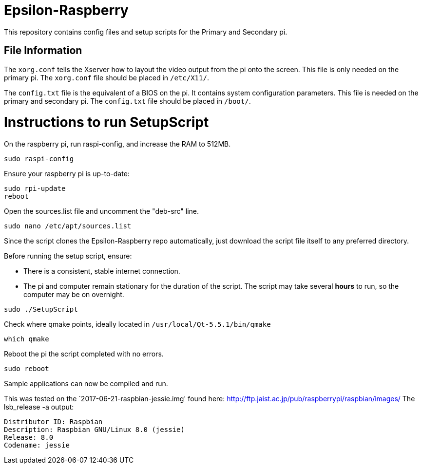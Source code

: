 = Epsilon-Raspberry

This repository contains config files and setup scripts for the Primary and Secondary pi.


== File Information

The `xorg.conf` tells the Xserver how to layout the video output from the pi onto the screen. 
This file is only needed on the primary pi.
The `xorg.conf` file should be placed in `/etc/X11/`.

The `config.txt` file is the equivalent of a BIOS on the pi. It contains system configuration parameters. 
This file is needed on the primary and secondary pi.
The `config.txt` file should be placed in `/boot/`.

= Instructions to run SetupScript

On the raspberry pi, run raspi-config, and increase the RAM to 512MB.
----
sudo raspi-config
----
Ensure your raspberry pi is up-to-date:
----
sudo rpi-update
reboot
----
Open the sources.list file and uncomment the "deb-src" line.
----
sudo nano /etc/apt/sources.list
----
Since the script clones the Epsilon-Raspberry repo automatically, just download the script file itself to any preferred directory.

Before running the setup script, ensure:

* There is a consistent, stable internet connection.
* The pi and computer remain stationary for the duration of the script.
The script may take several *hours* to run, so the computer may be on overnight.
----
sudo ./SetupScript
----
Check where qmake points, ideally located in `/usr/local/Qt-5.5.1/bin/qmake`
----
which qmake
----
Reboot the pi the script completed with no errors.
----
sudo reboot
----
Sample applications can now be compiled and run.

This was tested on the `2017-06-21-raspbian-jessie.img' found here:
http://ftp.jaist.ac.jp/pub/raspberrypi/raspbian/images/
The lsb_release -a output:
----
Distributor ID: Raspbian
Description: Raspbian GNU/Linux 8.0 (jessie)
Release: 8.0
Codename: jessie
----
